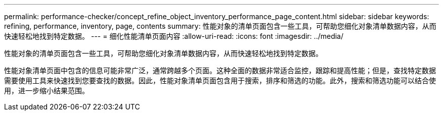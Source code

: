 ---
permalink: performance-checker/concept_refine_object_inventory_performance_page_content.html 
sidebar: sidebar 
keywords: refining, performance, inventory, page, contents 
summary: 性能对象的清单页面包含一些工具，可帮助您细化对象清单数据内容，从而快速轻松地找到特定数据。 
---
= 细化性能清单页面内容
:allow-uri-read: 
:icons: font
:imagesdir: ../media/


[role="lead"]
性能对象的清单页面包含一些工具，可帮助您细化对象清单数据内容，从而快速轻松地找到特定数据。

性能对象清单页面中包含的信息可能非常广泛，通常跨越多个页面。这种全面的数据非常适合监控，跟踪和提高性能；但是，查找特定数据需要使用工具来快速找到您要查找的数据。因此，性能对象清单页面包含用于搜索，排序和筛选的功能。此外，搜索和筛选功能可以结合使用，进一步缩小结果范围。

